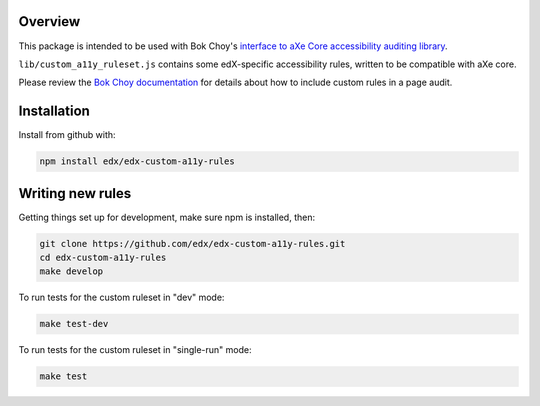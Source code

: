 .. image:: https://travis-ci.org/clytwynec/edx-custom-a11y-rules.svg?branch=master
    :target: https://travis-ci.org/clytwynec/edx-custom-a11y-rules


Overview
--------

This package is intended to be used with Bok Choy's `interface to aXe Core accessibility auditing library <http://bok-choy.readthedocs.org/en/latest/api_reference.html#module-bok_choy.a11y.axe_core_ruleset>`_.

``lib/custom_a11y_ruleset.js`` contains some edX-specific accessibility rules, written to be compatible with aXe core.

Please review the  `Bok Choy documentation <http://bok-choy.readthedocs.org/en/latest/api_reference.html#module-bok_choy.a11y.axe_core_ruleset>`_ for details about how to include custom rules
in a page audit.


Installation
------------

Install from github with:

.. code:: bash

    npm install edx/edx-custom-a11y-rules



Writing new rules
-----------------


Getting things set up for development, make sure npm is installed, then:

.. code:: bash

    git clone https://github.com/edx/edx-custom-a11y-rules.git
    cd edx-custom-a11y-rules
    make develop


To run tests for the custom ruleset in "dev" mode:

.. code:: bash

    make test-dev


To run tests for the custom ruleset in "single-run" mode:

.. code:: bash

    make test

